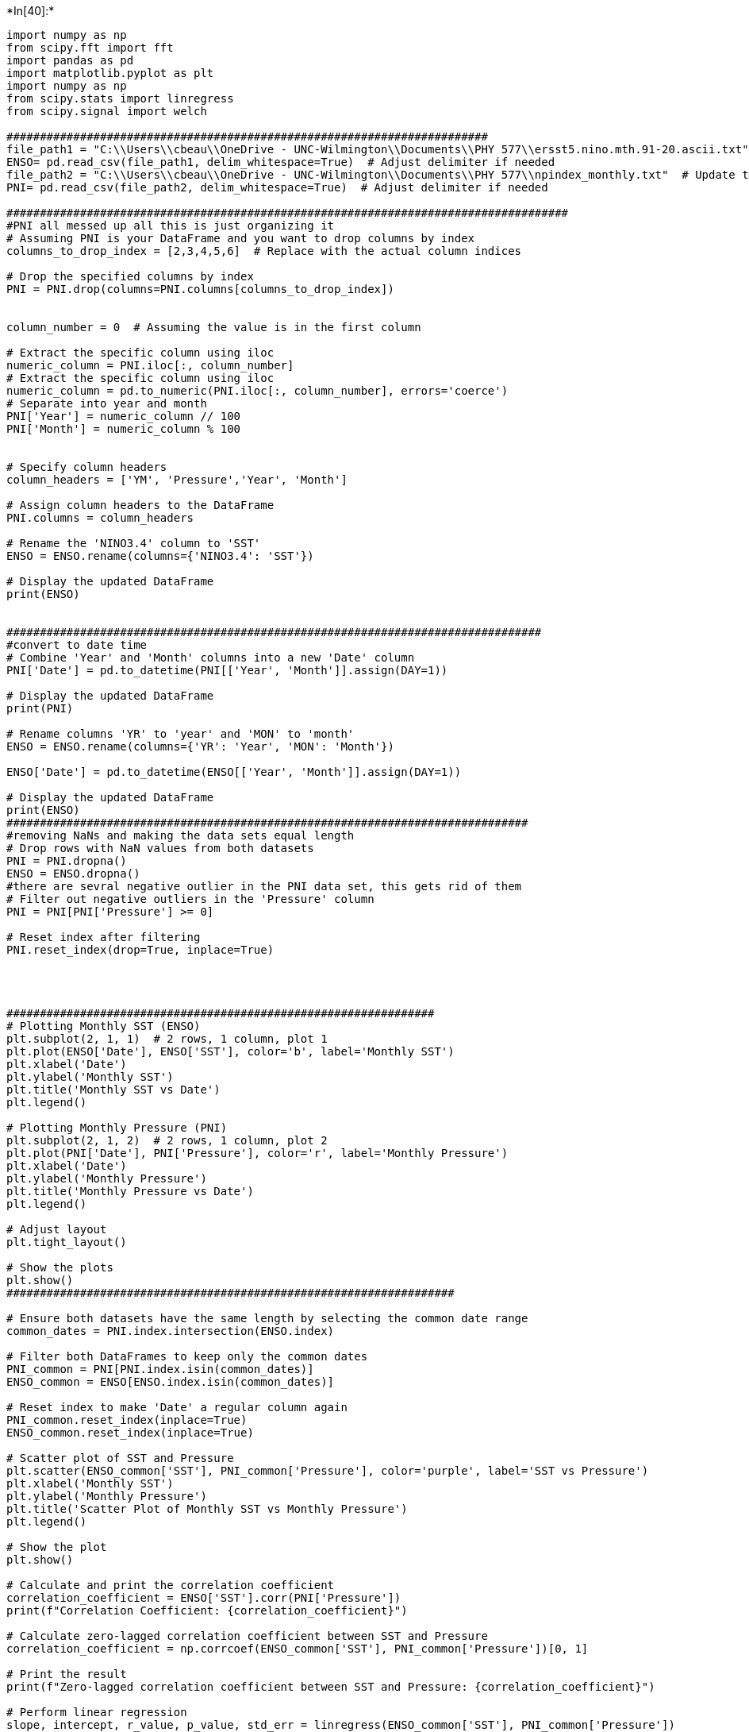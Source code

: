 +*In[40]:*+
[source, ipython3]
----
import numpy as np
from scipy.fft import fft
import pandas as pd
import matplotlib.pyplot as plt
import numpy as np
from scipy.stats import linregress
from scipy.signal import welch

########################################################################
file_path1 = "C:\\Users\\cbeau\\OneDrive - UNC-Wilmington\\Documents\\PHY 577\\ersst5.nino.mth.91-20.ascii.txt"  # Update this with the correct file path
ENSO= pd.read_csv(file_path1, delim_whitespace=True)  # Adjust delimiter if needed
file_path2 = "C:\\Users\\cbeau\\OneDrive - UNC-Wilmington\\Documents\\PHY 577\\npindex_monthly.txt"  # Update this with the correct file path
PNI= pd.read_csv(file_path2, delim_whitespace=True)  # Adjust delimiter if needed

####################################################################################
#PNI all messed up all this is just organizing it
# Assuming PNI is your DataFrame and you want to drop columns by index
columns_to_drop_index = [2,3,4,5,6]  # Replace with the actual column indices

# Drop the specified columns by index
PNI = PNI.drop(columns=PNI.columns[columns_to_drop_index])


column_number = 0  # Assuming the value is in the first column

# Extract the specific column using iloc
numeric_column = PNI.iloc[:, column_number]
# Extract the specific column using iloc
numeric_column = pd.to_numeric(PNI.iloc[:, column_number], errors='coerce')
# Separate into year and month
PNI['Year'] = numeric_column // 100
PNI['Month'] = numeric_column % 100


# Specify column headers
column_headers = ['YM', 'Pressure','Year', 'Month']

# Assign column headers to the DataFrame
PNI.columns = column_headers

# Rename the 'NINO3.4' column to 'SST'
ENSO = ENSO.rename(columns={'NINO3.4': 'SST'})

# Display the updated DataFrame
print(ENSO)


################################################################################
#convert to date time 
# Combine 'Year' and 'Month' columns into a new 'Date' column
PNI['Date'] = pd.to_datetime(PNI[['Year', 'Month']].assign(DAY=1))

# Display the updated DataFrame
print(PNI)

# Rename columns 'YR' to 'year' and 'MON' to 'month'
ENSO = ENSO.rename(columns={'YR': 'Year', 'MON': 'Month'})

ENSO['Date'] = pd.to_datetime(ENSO[['Year', 'Month']].assign(DAY=1))

# Display the updated DataFrame
print(ENSO)
##############################################################################
#removing NaNs and making the data sets equal length
# Drop rows with NaN values from both datasets
PNI = PNI.dropna()
ENSO = ENSO.dropna()
#there are sevral negative outlier in the PNI data set, this gets rid of them
# Filter out negative outliers in the 'Pressure' column
PNI = PNI[PNI['Pressure'] >= 0]

# Reset index after filtering
PNI.reset_index(drop=True, inplace=True)




################################################################
# Plotting Monthly SST (ENSO)
plt.subplot(2, 1, 1)  # 2 rows, 1 column, plot 1
plt.plot(ENSO['Date'], ENSO['SST'], color='b', label='Monthly SST')
plt.xlabel('Date')
plt.ylabel('Monthly SST')
plt.title('Monthly SST vs Date')
plt.legend()

# Plotting Monthly Pressure (PNI)
plt.subplot(2, 1, 2)  # 2 rows, 1 column, plot 2
plt.plot(PNI['Date'], PNI['Pressure'], color='r', label='Monthly Pressure')
plt.xlabel('Date')
plt.ylabel('Monthly Pressure')
plt.title('Monthly Pressure vs Date')
plt.legend()

# Adjust layout
plt.tight_layout()

# Show the plots
plt.show()
###################################################################

# Ensure both datasets have the same length by selecting the common date range
common_dates = PNI.index.intersection(ENSO.index)

# Filter both DataFrames to keep only the common dates
PNI_common = PNI[PNI.index.isin(common_dates)]
ENSO_common = ENSO[ENSO.index.isin(common_dates)]

# Reset index to make 'Date' a regular column again
PNI_common.reset_index(inplace=True)
ENSO_common.reset_index(inplace=True)

# Scatter plot of SST and Pressure
plt.scatter(ENSO_common['SST'], PNI_common['Pressure'], color='purple', label='SST vs Pressure')
plt.xlabel('Monthly SST')
plt.ylabel('Monthly Pressure')
plt.title('Scatter Plot of Monthly SST vs Monthly Pressure')
plt.legend()

# Show the plot
plt.show()

# Calculate and print the correlation coefficient
correlation_coefficient = ENSO['SST'].corr(PNI['Pressure'])
print(f"Correlation Coefficient: {correlation_coefficient}")

# Calculate zero-lagged correlation coefficient between SST and Pressure
correlation_coefficient = np.corrcoef(ENSO_common['SST'], PNI_common['Pressure'])[0, 1]

# Print the result
print(f"Zero-lagged correlation coefficient between SST and Pressure: {correlation_coefficient}")

# Perform linear regression
slope, intercept, r_value, p_value, std_err = linregress(ENSO_common['SST'], PNI_common['Pressure'])

# Generate points for the line of best fit
line_of_best_fit = slope * ENSO_common['SST'] + intercept

# Plot the scatter plot
plt.scatter(ENSO_common['SST'], PNI_common['Pressure'], color='purple', label='SST vs Pressure')

# Plot the line of best fit
plt.plot(ENSO_common['SST'], line_of_best_fit, color='red', label=f'Line of Best Fit: y = {slope:.2f}x + {intercept:.2f}')

plt.xlabel('Monthly SST')
plt.ylabel('Monthly Pressure')
plt.title('Scatter Plot with Line of Best Fit')
plt.legend()

# Show the plot
plt.show()
#########################################################

#########################################
# Sampling frequency for monthly data (in Hz)
sampling_frequency = 1 / 30  # Once per month

# Welch's method parameters
M = 18  # Number of windows
Nc = 128  # Data points in each window
beta = 2/3  # Overlap factor
noverlap = int(Nc * beta)  # Overlap in points

# Extract the SST and Pressure values
sst_values = ENSO_common['SST'].values
pressure_values = PNI_common['Pressure'].values

# Calculate spectral densities using Welch's method
f_sst, Sxx = welch(sst_values, fs=sampling_frequency, nperseg=Nc, noverlap=noverlap)
f_pressure, Syy = welch(pressure_values, fs=sampling_frequency, nperseg=Nc, noverlap=noverlap)

# Plot the Spectral Densities
plt.figure(figsize=(12, 6))

# Plotting Spectral Density for ENSO
plt.subplot(2, 1, 1)
plt.plot(f_sst, Sxx, color='b')
plt.title('Spectral Density of ENSO (SST)')
plt.xlabel('Frequency (Hz)')
plt.ylabel('Power Density')

# Plotting Spectral Density for PNI
plt.subplot(2, 1, 2)
plt.plot(f_pressure, Syy, color='r')
plt.title('Spectral Density of PNI (Pressure)')
plt.xlabel('Frequency (Hz)')
plt.ylabel('Power Density')

plt.tight_layout()
plt.show()
#####################################################
#Estimate the cross-spectral density function STp for each record, using the same {M,Nc,β}.
from scipy.signal import csd

# Other parameters remain the same
# M = 18  # Number of windows
# Nc = 128  # Data points in each window
# beta = 2/3  # Overlap factor
# sampling_frequency = 1 / 30  # Once per month
# noverlap = int(Nc * beta)  # Overlap in points

# Calculate Cross-Spectral Density between SST and Pressure
f, STp = csd(sst_values, pressure_values, fs=sampling_frequency, nperseg=Nc, noverlap=noverlap)

# Plot the Cross-Spectral Density
plt.figure(figsize=(8, 4))
plt.plot(f, np.abs(STp), color='green')
plt.title('Cross-Spectral Density of ENSO (SST) and PNI (Pressure)')
plt.xlabel('Frequency (Hz)')
plt.ylabel('Cross Power Density')
plt.show()
##############################################################################
#Plot your auto-spectra and cross-spectra versus cyclic frequency (in cycles/year)
# include 95% confidence interval.
#degrees of freedom
from scipy.signal import welch
import numpy as np
import matplotlib.pyplot as plt

# Parameters
M = 18  # Number of windows
Nc = 128  # Data points in each window
beta = 2 / 3  # Overlap factor
noverlap = int(Nc * beta)
fs = 1 / 30  # Sampling frequency (monthly data)

# Auto-spectral density for SST and Pressure
f_sst, S_sst = welch(sst_values, fs=fs, nperseg=Nc, noverlap=noverlap)
f_pni, S_pni = welch(pressure_values, fs=fs, nperseg=Nc, noverlap=noverlap)

# Cross-spectral density between SST and Pressure
f_cross, S_cross = csd(sst_values, pressure_values, fs=fs, nperseg=Nc, noverlap=noverlap)

# Degrees of freedom

dof = 2 * M
print("DOF:", dof)
# Convert frequency to cycles/year
f_sst *= 12
f_pni *= 12
f_cross *= 12

# Calculate 95% confidence intervals
ci = np.sqrt(2 / dof)
S_sst_lower = S_sst * (1 - ci)
S_sst_upper = S_sst * (1 + ci)
S_pni_lower = S_pni * (1 - ci)
S_pni_upper = S_pni * (1 + ci)

# Plotting
plt.figure(figsize=(10, 6))
plt.loglog(f_sst, S_sst, label='Auto-Spectrum SST', color='blue')
plt.fill_between(f_sst, S_sst_lower, S_sst_upper, color='blue', alpha=0.2)
plt.loglog(f_pni, S_pni, label='Auto-Spectrum Pressure', color='red')
plt.fill_between(f_pni, S_pni_lower, S_pni_upper, color='red', alpha=0.2)
plt.loglog(f_cross, np.abs(S_cross), label='Cross-Spectrum SST-Pressure', color='green')

plt.xlabel('Cyclic Frequency (cycles/year)')
plt.ylabel('Spectral Density')
plt.title('Auto-Spectra and Cross-Spectra with 95% Confidence Interval')
plt.legend()
plt.show()
##################################################################
#Plot the coherence γˆ2 and phase ϕˆ on a linear scale versus frequency on a log10 scale
from scipy.signal import coherence, csd
import numpy as np
import matplotlib.pyplot as plt

# Compute coherence and phase
f, Cxy = coherence(sst_values, pressure_values, fs=fs, nperseg=Nc, noverlap=noverlap)
_, S_cross = csd(sst_values, pressure_values, fs=fs, nperseg=Nc, noverlap=noverlap)
phase = np.angle(S_cross)

# Degrees of freedom
dof = 2 * M

# 95% confidence threshold for zero coherence
threshold = 1 - (0.05 ** (1 / (dof / 2 - 1)))

# Plot coherence
plt.figure(figsize=(10, 6))
plt.semilogx(f * 12, Cxy, label='Coherence', color='blue')  # Cycles per year
plt.axhline(y=threshold, color='red', linestyle='--', label='95% Confidence Threshold')

# Plot phase with unwrapping
plt.figure(figsize=(10, 6))
plt.semilogx(f * 12, np.unwrap(phase), label='Phase', color='green')

# Set labels and titles
plt.xlabel('Cyclic Frequency (cycles/year)')
plt.ylabel('Coherence / Phase')
plt.title('Coherence and Phase vs Frequency')
plt.legend()
plt.show()

# Coherence error bars
error = np.sqrt(1 / dof) * Cxy
Cxy_upper = Cxy + error
Cxy_lower = Cxy - error
Cxy_lower[Cxy_lower < 0] = 0  # Coherence cannot be negative

# Plot coherence with error bars for values above the threshold
plt.figure(figsize=(10, 6))
plt.semilogx(f * 12, Cxy, label='Coherence', color='blue')
plt.fill_between(f * 12, Cxy_lower, Cxy_upper, where=Cxy > threshold, color='blue', alpha=0.2)
plt.axhline(y=threshold, color='red', linestyle='--', label='95% Confidence Threshold')

plt.xlabel('Cyclic Frequency (cycles/year)')
plt.ylabel('Coherence')
plt.title('Coherence with 95% Confidence Interval')
plt.legend()
plt.show()
################################################################
# Plot coherence with error bars and threshold
plt.figure(figsize=(10, 6))
plt.semilogx(f * 12, Cxy, label='Coherence', color='blue')  # Convert to cycles per year
error = np.sqrt(1 / dof) * Cxy
Cxy_upper = Cxy + error
Cxy_lower = Cxy - error
Cxy_lower[Cxy_lower < 0] = 0  # Coherence cannot be negative
plt.fill_between(f * 12, Cxy_lower, Cxy_upper, where=Cxy > threshold, color='blue', alpha=0.2)
plt.axhline(y=threshold, color='red', linestyle='--', label='95% Confidence Threshold')
plt.xlabel('Cyclic Frequency (cycles/year)')
plt.ylabel('Coherence')
plt.title('Coherence vs Frequency')
plt.legend()
plt.show()

# Plot phase
plt.figure(figsize=(10, 6))
plt.semilogx(f * 12, np.unwrap(phase), label='Phase', color='green')  # Convert to cycles per year
plt.xlabel('Cyclic Frequency (cycles/year)')
plt.ylabel('Phase (radians)')
plt.title('Phase vs Frequency')
plt.legend()
plt.show()
###############
# Plot coherence with error bars and threshold
plt.figure(figsize=(10, 6))
plt.semilogx(f, Cxy, label='Coherence', color='blue')  # Frequency in Hz
error = np.sqrt(1 / dof) * Cxy
Cxy_upper = Cxy + error
Cxy_lower = Cxy - error
Cxy_lower[Cxy_lower < 0] = 0  # Coherence cannot be negative
plt.fill_between(f, Cxy_lower, Cxy_upper, where=Cxy > threshold, color='blue', alpha=0.2)
plt.axhline(y=threshold, color='red', linestyle='--', label='95% Confidence Threshold')
plt.xlabel('Frequency (Hz)')
plt.ylabel('Coherence')
plt.title('Coherence vs Frequency (Hz)')
plt.legend()
plt.show()
########################################################
import pandas as pd
import matplotlib.pyplot as plt
import pandas as pd
import matplotlib.dates as mdates

# Define the window size for the moving average filter (2 years)
window_size = 24  # 12 months/year * 2 years = 24 months

# Define a function to apply the moving average filter
def low_pass_filter(data, window_size):
    return data.rolling(window=window_size, min_periods=1).mean()

# Apply low-pass filter to SST and Pressure
ENSO_common['SST_lp'] = low_pass_filter(ENSO_common['SST'], window_size)
PNI_common['Pressure_lp'] = low_pass_filter(PNI_common['Pressure'], window_size)

# Find the date range that is common to both datasets
start_date = max(ENSO_common['Date'].min(), PNI_common['Date'].min())
end_date = min(ENSO_common['Date'].max(), PNI_common['Date'].max())

# Filter both datasets to cover the same time periods
ENSO_common = ENSO_common[(ENSO_common['Date'] >= start_date) & (ENSO_common['Date'] <= end_date)]
PNI_common = PNI_common[(PNI_common['Date'] >= start_date) & (PNI_common['Date'] <= end_date)]

# Check for NaN values after filtering and handle them
ENSO_common.dropna(subset=['SST_lp'], inplace=True)
PNI_common.dropna(subset=['Pressure_lp'], inplace=True)

# Ensure both datasets have the same length after dropping NaNs
ENSO_common = ENSO_common.iloc[:min(len(ENSO_common), len(PNI_common))]
PNI_common = PNI_common.iloc[:min(len(ENSO_common), len(PNI_common))]

# Convert to numeric if necessary
ENSO_common['SST_lp'] = pd.to_numeric(ENSO_common['SST_lp'], errors='coerce')
PNI_common['Pressure_lp'] = pd.to_numeric(PNI_common['Pressure_lp'], errors='coerce')

# Drop any new NaNs that might have appeared after conversion
ENSO_common.dropna(subset=['SST_lp'], inplace=True)
PNI_common.dropna(subset=['Pressure_lp'], inplace=True)

# Reset indices to ensure they match
ENSO_common.reset_index(drop=True, inplace=True)
PNI_common.reset_index(drop=True, inplace=True)

# Check variance
print("Variance in ENSO_common['SST_lp']:", ENSO_common['SST_lp'].var())
print("Variance in PNI_common['Pressure_lp']:", PNI_common['Pressure_lp'].var())

# Calculate the correlation coefficient
correlation_coefficient_lp = ENSO_common['SST_lp'].corr(PNI_common['Pressure_lp'])
print(f"Correlation Coefficient: {correlation_coefficient_lp}")
# Plot the low-pass filtered records separately
plt.figure(figsize=(12, 6))
# [Plotting code remains the same]

# Calculate the correlation coefficient between low-pass filtered SST and Pressure
correlation_coefficient_lp = ENSO_common['SST_lp'].corr(PNI_common['Pressure_lp'])
print(f"Correlation Coefficient between Low-Pass Filtered SST and Pressure: {correlation_coefficient_lp}")

# Calculate and display the correlation coefficient
correlation_coefficient_lp = ENSO_common['SST_lp'].corr(PNI_common['Pressure_lp'])
print(f"Correlation Coefficient: {correlation_coefficient_lp}")

# Plot the low-pass filtered records separately
plt.figure(figsize=(12, 6))

# Plotting Low-Pass Filtered SST from ENSO_common
plt.subplot(2, 1, 1)
plt.plot(ENSO_common['Date'], ENSO_common['SST_lp'], color='blue', label='Low-Pass Filtered SST')
plt.xlabel('Date')
plt.ylabel('SST')
plt.title('Low-Pass Filtered SST (ENSO)')
plt.legend()
plt.gca().xaxis.set_major_formatter(mdates.DateFormatter('%Y-%m-%d'))
plt.gca().xaxis.set_major_locator(mdates.YearLocator())
plt.xticks(rotation=45)

# Plotting Low-Pass Filtered Pressure from PNI_common
plt.subplot(2, 1, 2)
plt.plot(PNI_common['Date'], PNI_common['Pressure_lp'], color='red', label='Low-Pass Filtered Pressure')
plt.xlabel('Date')
plt.ylabel('Pressure')
plt.title('Low-Pass Filtered Pressure (PNI)')
plt.legend()
plt.gca().xaxis.set_major_formatter(mdates.DateFormatter('%Y-%m-%d'))
plt.gca().xaxis.set_major_locator(mdates.YearLocator())
plt.xticks(rotation=45)

# Adjust layout and show the plot
plt.tight_layout()
plt.show()

----


+*Out[40]:*+
----
       YR  MON  NINO1+2  ANOM  NINO3  ANOM.1  NINO4  ANOM.2    SST  ANOM.3
0    1950    1    23.01 -1.55  23.56   -2.10  26.94   -1.38  24.55   -1.99
1    1950    2    24.32 -1.78  24.89   -1.52  26.67   -1.53  25.06   -1.69
2    1950    3    25.11 -1.38  26.36   -0.84  26.52   -1.80  25.87   -1.42
3    1950    4    23.63 -1.90  26.44   -1.14  26.90   -1.73  26.28   -1.54
4    1950    5    22.68 -1.74  25.69   -1.57  27.73   -1.18  26.18   -1.75
..    ...  ...      ...   ...    ...     ...    ...     ...    ...     ...
881  2023    6    25.62  2.50  27.88    1.26  29.54    0.57  28.57    0.84
882  2023    7    24.94  2.98  27.41    1.61  29.59    0.69  28.32    1.02
883  2023    8    24.29  3.28  27.12    2.00  29.72    0.93  28.21    1.35
884  2023    9    23.14  2.41  27.01    2.11  29.88    1.12  28.32    1.60
885  2023   10    23.36  2.34  27.11    2.13  29.96    1.20  28.38    1.66

[886 rows x 10 columns]
          YM  Pressure  Year  Month       Date
0     189901   1009.94  1899      1 1899-01-01
1     189902   1009.32  1899      2 1899-02-01
2     189903   1009.78  1899      3 1899-03-01
3     189904   1014.77  1899      4 1899-04-01
4     189905   1014.55  1899      5 1899-05-01
...      ...       ...   ...    ...        ...
1495  202308   1016.05  2023      8 2023-08-01
1496  202309   -999.00  2023      9 2023-09-01
1497  202310   -999.00  2023     10 2023-10-01
1498  202311   -999.00  2023     11 2023-11-01
1499  202312   -999.00  2023     12 2023-12-01

[1500 rows x 5 columns]
     Year  Month  NINO1+2  ANOM  NINO3  ANOM.1  NINO4  ANOM.2    SST  ANOM.3  \
0    1950      1    23.01 -1.55  23.56   -2.10  26.94   -1.38  24.55   -1.99   
1    1950      2    24.32 -1.78  24.89   -1.52  26.67   -1.53  25.06   -1.69   
2    1950      3    25.11 -1.38  26.36   -0.84  26.52   -1.80  25.87   -1.42   
3    1950      4    23.63 -1.90  26.44   -1.14  26.90   -1.73  26.28   -1.54   
4    1950      5    22.68 -1.74  25.69   -1.57  27.73   -1.18  26.18   -1.75   
..    ...    ...      ...   ...    ...     ...    ...     ...    ...     ...   
881  2023      6    25.62  2.50  27.88    1.26  29.54    0.57  28.57    0.84   
882  2023      7    24.94  2.98  27.41    1.61  29.59    0.69  28.32    1.02   
883  2023      8    24.29  3.28  27.12    2.00  29.72    0.93  28.21    1.35   
884  2023      9    23.14  2.41  27.01    2.11  29.88    1.12  28.32    1.60   
885  2023     10    23.36  2.34  27.11    2.13  29.96    1.20  28.38    1.66   

          Date  
0   1950-01-01  
1   1950-02-01  
2   1950-03-01  
3   1950-04-01  
4   1950-05-01  
..         ...  
881 2023-06-01  
882 2023-07-01  
883 2023-08-01  
884 2023-09-01  
885 2023-10-01  

[886 rows x 11 columns]

![png](output_0_1.png)

![png](output_0_2.png)

Correlation Coefficient: 0.20531198013907961
Zero-lagged correlation coefficient between SST and Pressure: 0.20531198013907961

![png](output_0_4.png)

![png](output_0_5.png)

![png](output_0_6.png)

DOF: 36

![png](output_0_8.png)

![png](output_0_9.png)

![png](output_0_10.png)

![png](output_0_11.png)

![png](output_0_12.png)

![png](output_0_13.png)

![png](output_0_14.png)

C:\Users\cbeau\AppData\Local\Temp\ipykernel_26780\3760993749.py:367: SettingWithCopyWarning: 
A value is trying to be set on a copy of a slice from a DataFrame.
Try using .loc[row_indexer,col_indexer] = value instead

See the caveats in the documentation: https://pandas.pydata.org/pandas-docs/stable/user_guide/indexing.html#returning-a-view-versus-a-copy
  PNI_common['Pressure_lp'] = low_pass_filter(PNI_common['Pressure'], window_size)

Variance in ENSO_common['SST_lp']: 0.25143532677105757
Variance in PNI_common['Pressure_lp']: 0.3198652331849552
Correlation Coefficient: -0.6229103416741385
Correlation Coefficient between Low-Pass Filtered SST and Pressure: -0.6229103416741385
Correlation Coefficient: -0.6229103416741385
<Figure size 1200x600 with 0 Axes>
![png](output_0_18.png)
----


+*In[ ]:*+
[source, ipython3]
----

----
